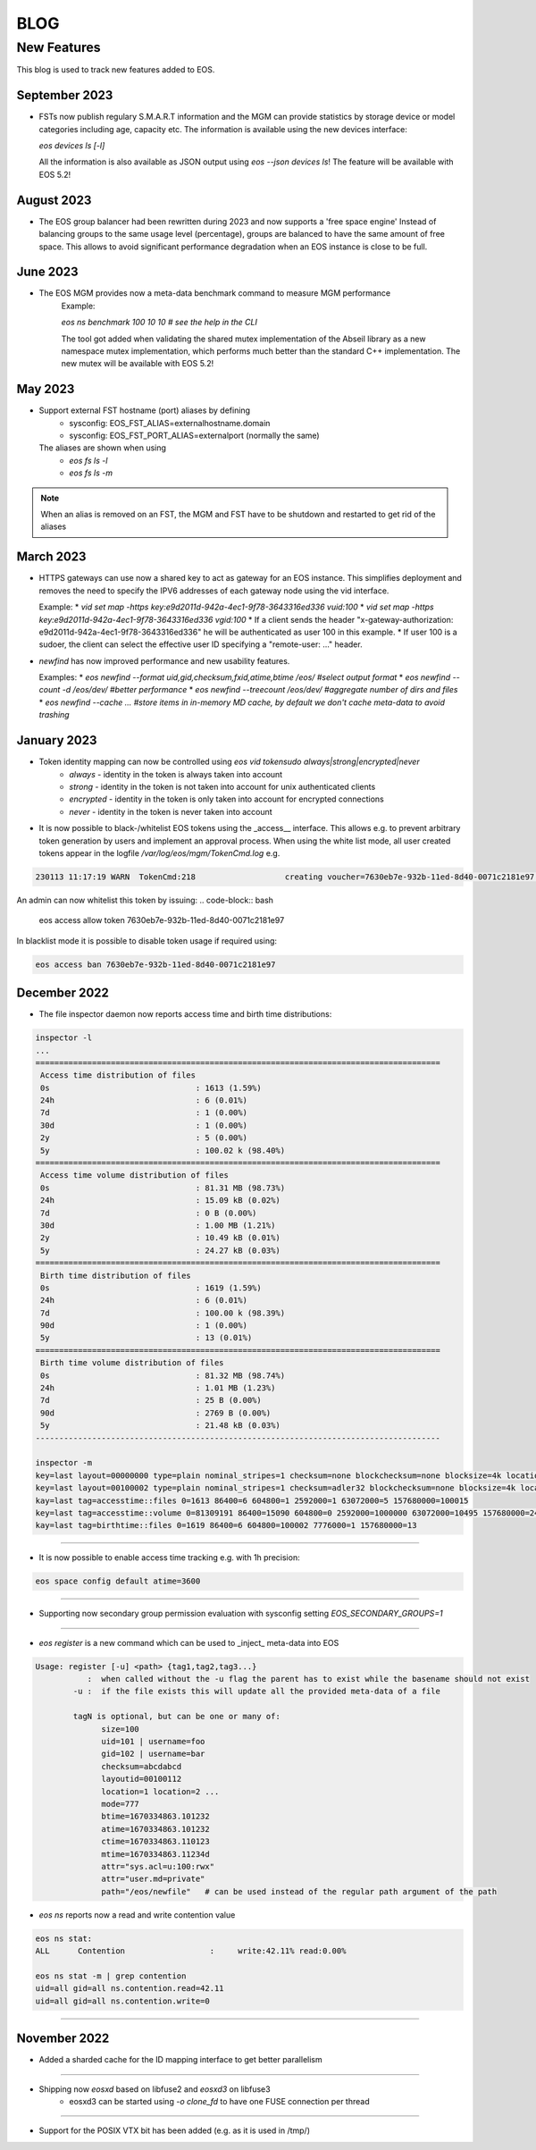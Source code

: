 .. index::
   pair: Blog; New Features

.. highlight:: rst

.. _features:


=====
BLOG
=====

New Features
-------------


This blog is used to track new features added to EOS.

September 2023
^^^^^^^^^^^^^^

* FSTs now publish regulary S.M.A.R.T information and the MGM can provide statistics by storage device or model categories including age, capacity etc.
  The information is available using the new devices interface:

  `eos devices ls [-l]`

  All the information is also available as JSON output using `eos --json devices ls`! The feature will be available with EOS 5.2!

August 2023
^^^^^^^^^^

* The EOS group balancer had been rewritten during 2023 and now supports a 'free space engine'
  Instead of balancing groups to the same usage level (percentage),
  groups are balanced to have the same amount of free space. This allows
  to avoid significant performance degradation when an EOS instance is
  close to be full. 

June 2023
^^^^^^^^^

* The EOS MGM provides now a meta-data benchmark command to measure MGM performance
   Example:

   `eos ns benchmark 100 10 10 # see the help in the CLI`

   The tool got added when validating the shared mutex implementation of the Abseil library
   as a new namespace mutex implementation, which performs much better than the
   standard C++ implementation. The new mutex will be available with EOS 5.2!
   
May 2023
^^^^^^^^

* Support external FST hostname (port) aliases by defining
   * sysconfig: EOS_FST_ALIAS=externalhostname.domain
   * sysconfig: EOS_FST_PORT_ALIAS=externalport (normally the same)

  The aliases are shown when using
   * `eos fs ls -l`
   * `eos fs ls -m`

.. note:: When an alias is removed on an FST, the MGM and FST have to be shutdown and restarted to get rid of the aliases


March 2023
^^^^^^^^^^^^^

* HTTPS gateways can use now a shared key to act as gateway for an EOS instance. This simplifies deployment and removes the need
  to specify the IPV6 addresses of each gateway node using the vid interface.

  Example:
  * `vid set map -https key:e9d2011d-942a-4ec1-9f78-3643316ed336 vuid:100`
  * `vid set map -https key:e9d2011d-942a-4ec1-9f78-3643316ed336 vgid:100`
  * If a client sends the header "x-gateway-authorization:  e9d2011d-942a-4ec1-9f78-3643316ed336" he will be authenticated as user 100 in this example.
  * If user 100 is a sudoer, the client can select the effective user ID specifying a "remote-user: ..." header.

* `newfind` has now improved performance and new usability features.

  Examples:
  * `eos newfind --format uid,gid,checksum,fxid,atime,btime /eos/ #select output format`
  * `eos newfind --count -d /eos/dev/ #better performance`
  * `eos newfind --treecount /eos/dev/ #aggregate number of dirs and files`
  * `eos newfind --cache ... #store items in in-memory MD cache, by default we don't cache meta-data to avoid trashing`


January 2023
^^^^^^^^^^^^^


* Token identity mapping can now be controlled using `eos vid tokensudo always|strong|encrypted|never`
   * `always` - identity in the token is always taken into account
   * `strong` - identity in the token is not taken into account for unix authenticated clients
   * `encrypted` - identity in the token is only taken into account for encrypted connections
   * `never` - identity in the token is never taken into account

* It is now possible to black-/whitelist EOS tokens using the _access__ interface. This allows e.g. to prevent arbitrary token generation by users and implement an approval process. When using the white list mode, all user created tokens appear in the logfile `/var/log/eos/mgm/TokenCmd.log` e.g.

.. code-block:: bash 

   230113 11:17:19 WARN  TokenCmd:218                   creating voucher=7630eb7e-932b-11ed-8d40-0071c2181e97 path=/eos/foo/ owner=123 group=123 perm=rx expires=1673605339 token:'{ "token": {  "permission": "rx",  "expires": "1673605339",  "owner": "bar",  "group": "bar",  "generation": "1",  "path": "/eos/foo/",  "allowtree": true,  "vtoken": "",  "origins": [] },}'

An admin can now whitelist this token by issuing:
.. code-block:: bash 

   eos access allow token 7630eb7e-932b-11ed-8d40-0071c2181e97

In blacklist mode it is possible to disable token usage if required using:

.. code-block:: bash 

   eos access ban 7630eb7e-932b-11ed-8d40-0071c2181e97


December 2022
^^^^^^^^^^^^^

* The file inspector daemon now reports access time and birth time distributions:

.. code-block:: bash 

    inspector -l
    ...
    ======================================================================================
     Access time distribution of files
     0s                               : 1613 (1.59%)
     24h                              : 6 (0.01%)
     7d                               : 1 (0.00%)
     30d                              : 1 (0.00%)
     2y                               : 5 (0.00%)
     5y                               : 100.02 k (98.40%)
    ======================================================================================
     Access time volume distribution of files
     0s                               : 81.31 MB (98.73%)
     24h                              : 15.09 kB (0.02%)
     7d                               : 0 B (0.00%)
     30d                              : 1.00 MB (1.21%)
     2y                               : 10.49 kB (0.01%)
     5y                               : 24.27 kB (0.03%)
    ======================================================================================
     Birth time distribution of files
     0s                               : 1619 (1.59%)
     24h                              : 6 (0.01%)
     7d                               : 100.00 k (98.39%)
     90d                              : 1 (0.00%)
     5y                               : 13 (0.01%)
    ======================================================================================
     Birth time volume distribution of files
     0s                               : 81.32 MB (98.74%)
     24h                              : 1.01 MB (1.23%)
     7d                               : 25 B (0.00%)
     90d                              : 2769 B (0.00%)
     5y                               : 21.48 kB (0.03%)
    --------------------------------------------------------------------------------------
    
    inspector -m
    key=last layout=00000000 type=plain nominal_stripes=1 checksum=none blockchecksum=none blocksize=4k locations=0 nolocation=12 repdelta:-1=12 unlinkedlocations=0 volume=20480 zerosize=7
    key=last layout=00100002 type=plain nominal_stripes=1 checksum=adler32 blockchecksum=none blocksize=4k locations=101628 nolocation=1 repdelta:-1=1 repdelta:0=101628 unlinkedlocations=0 volume=82338570 zerosize=100003
    kay=last tag=accesstime::files 0=1613 86400=6 604800=1 2592000=1 63072000=5 157680000=100015
    key=last tag=accesstime::volume 0=81309191 86400=15090 604800=0 2592000=1000000 63072000=10495 157680000=24274
    kay=last tag=birthtime::files 0=1619 86400=6 604800=100002 7776000=1 157680000=13


------------

* It is now possible to enable access time tracking e.g. with 1h precision:

.. code-block:: bash 

   eos space config default atime=3600

------------

* Supporting now secondary group permission evaluation with sysconfig setting `EOS_SECONDARY_GROUPS=1`

------------

* `eos register` is a new command which can be used to _inject_ meta-data into EOS

.. code-block:: bash 

   Usage: register [-u] <path> {tag1,tag2,tag3...}
              :  when called without the -u flag the parent has to exist while the basename should not exist
           -u :  if the file exists this will update all the provided meta-data of a file
    
           tagN is optional, but can be one or many of:
                 size=100
                 uid=101 | username=foo
                 gid=102 | username=bar
                 checksum=abcdabcd
                 layoutid=00100112
                 location=1 location=2 ...
                 mode=777
                 btime=1670334863.101232
                 atime=1670334863.101232 
                 ctime=1670334863.110123
                 mtime=1670334863.11234d
                 attr="sys.acl=u:100:rwx"
                 attr="user.md=private"
                 path="/eos/newfile"   # can be used instead of the regular path argument of the path

* `eos ns` reports now a read and write contention value 

.. code-block:: bash 

    eos ns stat:
    ALL      Contention                  :     write:42.11% read:0.00%
    
    eos ns stat -m | grep contention
    uid=all gid=all ns.contention.read=42.11
    uid=all gid=all ns.contention.write=0


------------


November 2022
^^^^^^^^^^^^^

* Added a sharded cache for the ID mapping interface to get better parallelism

------------

* Shipping now *eosxd* based on libfuse2 and *eosxd3* on libfuse3
   * eosxd3 can be started using `-o clone_fd` to have one FUSE connection per thread

------------

* Support for the POSIX VTX bit has been added (e.g. as it is used in /tmp/)
